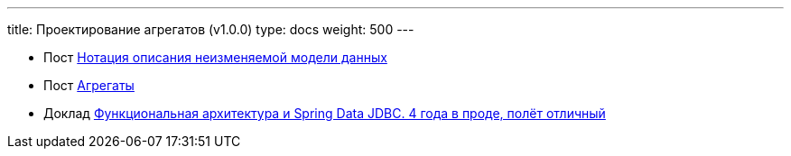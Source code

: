 ---
title: Проектирование агрегатов (v1.0.0)
type: docs
weight: 500
---

:source-highlighter: rouge
:rouge-theme: github
:icons: font
:sectlinks:
:imagesdir: /docs/methodics/images

* Пост https://azhidkov.pro/posts/23/11/immutable-relation-data-model-v2/[Нотация описания неизменяемой модели данных]
* Пост https://azhidkov.pro/posts/22/04/220401-aggregates/[Агрегаты]
* Доклад https://rutube.ru/video/549bd9606eeaf60b8c631a9e2cb277da/?r=plemwd[Функциональная архитектура и Spring Data JDBC. 4 года в проде, полёт отличный]